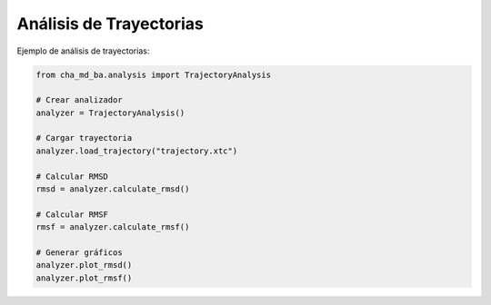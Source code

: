 Análisis de Trayectorias
=====================

Ejemplo de análisis de trayectorias:

.. code-block:: python

   from cha_md_ba.analysis import TrajectoryAnalysis
   
   # Crear analizador
   analyzer = TrajectoryAnalysis()
   
   # Cargar trayectoria
   analyzer.load_trajectory("trajectory.xtc")
   
   # Calcular RMSD
   rmsd = analyzer.calculate_rmsd()
   
   # Calcular RMSF
   rmsf = analyzer.calculate_rmsf()
   
   # Generar gráficos
   analyzer.plot_rmsd()
   analyzer.plot_rmsf() 